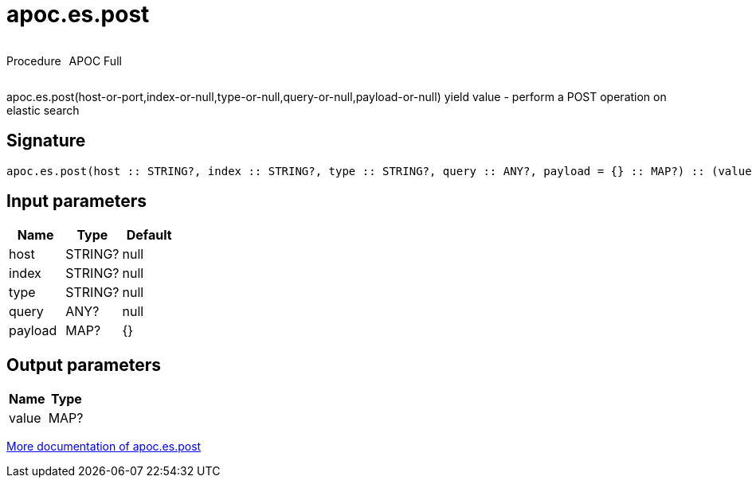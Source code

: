 ////
This file is generated by DocsTest, so don't change it!
////

= apoc.es.post
:description: This section contains reference documentation for the apoc.es.post procedure.



++++
<div style='display:flex'>
<div class='paragraph type procedure'><p>Procedure</p></div>
<div class='paragraph release full' style='margin-left:10px;'><p>APOC Full</p></div>
</div>
++++

apoc.es.post(host-or-port,index-or-null,type-or-null,query-or-null,payload-or-null) yield value - perform a POST operation on elastic search

== Signature

[source]
----
apoc.es.post(host :: STRING?, index :: STRING?, type :: STRING?, query :: ANY?, payload = {} :: MAP?) :: (value :: MAP?)
----

== Input parameters
[.procedures, opts=header]
|===
| Name | Type | Default 
|host|STRING?|null
|index|STRING?|null
|type|STRING?|null
|query|ANY?|null
|payload|MAP?|{}
|===

== Output parameters
[.procedures, opts=header]
|===
| Name | Type 
|value|MAP?
|===

xref::database-integration/elasticsearch.adoc[More documentation of apoc.es.post,role=more information]

